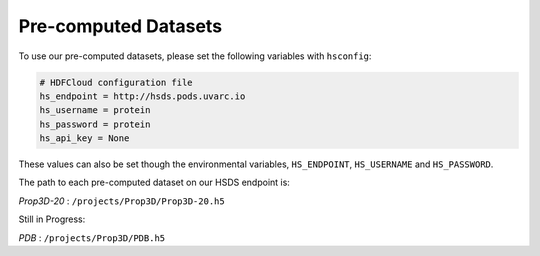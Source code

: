 Pre-computed Datasets
=====================

To use our pre-computed datasets, please set the following variables with ``hsconfig``:

.. code-block::

    # HDFCloud configuration file
    hs_endpoint = http://hsds.pods.uvarc.io
    hs_username = protein
    hs_password = protein
    hs_api_key = None

These values can also be set though the environmental variables, ``HS_ENDPOINT``, ``HS_USERNAME`` and ``HS_PASSWORD``.

The path to each pre-computed dataset on our HSDS endpoint is:

*Prop3D-20* : ``/projects/Prop3D/Prop3D-20.h5``

Still in Progress:

*PDB* : ``/projects/Prop3D/PDB.h5``